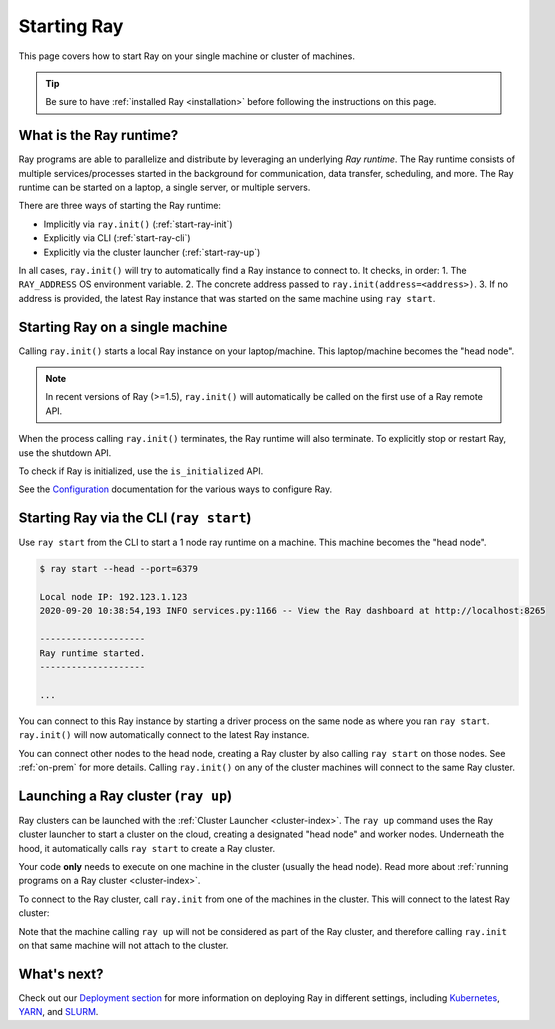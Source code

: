 Starting Ray
============

This page covers how to start Ray on your single machine or cluster of machines.

.. tip:: Be sure to have :ref:`installed Ray <installation>` before following the instructions on this page.


What is the Ray runtime?
------------------------

Ray programs are able to parallelize and distribute by leveraging an underlying *Ray runtime*.
The Ray runtime consists of multiple services/processes started in the background for communication, data transfer, scheduling, and more. The Ray runtime can be started on a laptop, a single server, or multiple servers.

There are three ways of starting the Ray runtime:

* Implicitly via ``ray.init()`` (:ref:`start-ray-init`)
* Explicitly via CLI (:ref:`start-ray-cli`)
* Explicitly via the cluster launcher (:ref:`start-ray-up`)

In all cases, ``ray.init()`` will try to automatically find a Ray instance to
connect to. It checks, in order:
1. The ``RAY_ADDRESS`` OS environment variable.
2. The concrete address passed to ``ray.init(address=<address>)``.
3. If no address is provided, the latest Ray instance that was started on the same machine using ``ray start``.

.. _start-ray-init:

Starting Ray on a single machine
--------------------------------

Calling ``ray.init()`` starts a local Ray instance on your laptop/machine. This laptop/machine becomes the  "head node".

.. note::

  In recent versions of Ray (>=1.5), ``ray.init()`` will automatically be called on the first use of a Ray remote API.

.. tab-set::

    .. tab-item:: Python

        .. testcode::
          :hide:

          import ray
          ray.shutdown()

        .. testcode::

          import ray
          # Other Ray APIs will not work until `ray.init()` is called.
          ray.init()

    .. tab-item:: Java

        .. code-block:: java

            import io.ray.api.Ray;

            public class MyRayApp {

              public static void main(String[] args) {
                // Other Ray APIs will not work until `Ray.init()` is called.
                Ray.init();
                ...
              }
            }

    .. tab-item:: C++

        .. code-block:: c++

            #include <ray/api.h>
            // Other Ray APIs will not work until `ray::Init()` is called.
            ray::Init()

When the process calling ``ray.init()`` terminates, the Ray runtime will also terminate. To explicitly stop or restart Ray, use the shutdown API.

.. tab-set::

    .. tab-item:: Python

        .. testcode::
          :hide:

          ray.shutdown()

        .. testcode::

            import ray
            ray.init()
            ... # ray program
            ray.shutdown()

    .. tab-item:: Java

        .. code-block:: java

            import io.ray.api.Ray;

            public class MyRayApp {

              public static void main(String[] args) {
                Ray.init();
                ... // ray program
                Ray.shutdown();
              }
            }

    .. tab-item:: C++

        .. code-block:: c++

            #include <ray/api.h>
            ray::Init()
            ... // ray program
            ray::Shutdown()

To check if Ray is initialized, use the ``is_initialized`` API.

.. tab-set::

    .. tab-item:: Python

        .. testcode::

            import ray
            ray.init()
            assert ray.is_initialized()

            ray.shutdown()
            assert not ray.is_initialized()

    .. tab-item:: Java

        .. code-block:: java

            import io.ray.api.Ray;

            public class MyRayApp {

            public static void main(String[] args) {
                    Ray.init();
                    Assert.assertTrue(Ray.isInitialized());
                    Ray.shutdown();
                    Assert.assertFalse(Ray.isInitialized());
                }
            }

    .. tab-item:: C++

        .. code-block:: c++

            #include <ray/api.h>

            int main(int argc, char **argv) {
                ray::Init();
                assert(ray::IsInitialized());

                ray::Shutdown();
                assert(!ray::IsInitialized());
            }

See the `Configuration <configure.html>`__ documentation for the various ways to configure Ray.

.. _start-ray-cli:

Starting Ray via the CLI (``ray start``)
----------------------------------------

Use ``ray start`` from the CLI to start a 1 node ray runtime on a machine. This machine becomes the "head node".

.. code-block:: bash

  $ ray start --head --port=6379

  Local node IP: 192.123.1.123
  2020-09-20 10:38:54,193 INFO services.py:1166 -- View the Ray dashboard at http://localhost:8265

  --------------------
  Ray runtime started.
  --------------------

  ...


You can connect to this Ray instance by starting a driver process on the same node as where you ran ``ray start``.
``ray.init()`` will now automatically connect to the latest Ray instance.

.. tab-set::

    .. tab-item:: Python

      .. testcode::

        import ray
        ray.init()

    .. tab-item:: java

        .. code-block:: java

          import io.ray.api.Ray;

          public class MyRayApp {

            public static void main(String[] args) {
              Ray.init();
              ...
            }
          }

        .. code-block:: bash

          java -classpath <classpath> \
            -Dray.address=<address> \
            <classname> <args>

    .. tab-item:: C++

        .. code-block:: c++

          #include <ray/api.h>

          int main(int argc, char **argv) {
            ray::Init();
            ...
          }

        .. code-block:: bash

          RAY_ADDRESS=<address> ./<binary> <args>


You can connect other nodes to the head node, creating a Ray cluster by also calling ``ray start`` on those nodes. See :ref:`on-prem` for more details. Calling ``ray.init()`` on any of the cluster machines will connect to the same Ray cluster.

.. _start-ray-up:

Launching a Ray cluster (``ray up``)
------------------------------------

Ray clusters can be launched with the :ref:`Cluster Launcher <cluster-index>`.
The ``ray up`` command uses the Ray cluster launcher to start a cluster on the cloud, creating a designated "head node" and worker nodes. Underneath the hood, it automatically calls ``ray start`` to create a Ray cluster.

Your code **only** needs to execute on one machine in the cluster (usually the head node). Read more about :ref:`running programs on a Ray cluster <cluster-index>`.

To connect to the Ray cluster, call ``ray.init`` from one of the machines in the cluster. This will connect to the latest Ray cluster:

.. testcode::
  :hide:

  ray.shutdown()

.. testcode::

  ray.init()

Note that the machine calling ``ray up`` will not be considered as part of the Ray cluster, and therefore calling ``ray.init`` on that same machine will not attach to the cluster.

What's next?
------------

Check out our `Deployment section <../cluster/getting-started.html>`_ for more information on deploying Ray in different settings, including `Kubernetes <../cluster/kubernetes/index.html>`_, `YARN <../cluster/vms/user-guides/community/yarn.html>`_, and `SLURM <../cluster/vms/user-guides/community/slurm.html>`_.
